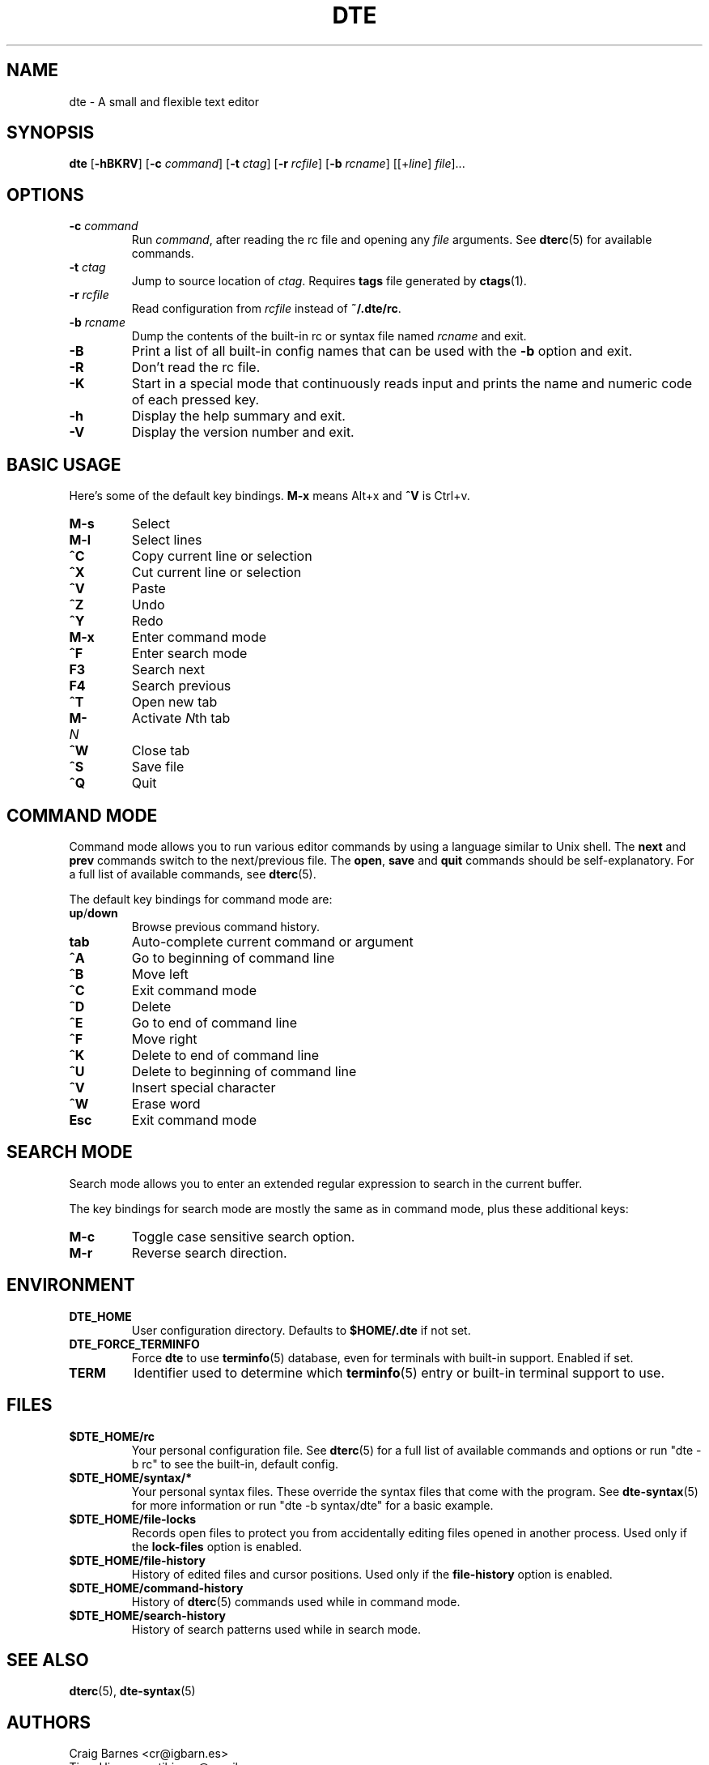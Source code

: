 .TH DTE 1 "November 2017"
.nh
.ad l
.
.SH NAME
.
dte \- A small and flexible text editor
.
.SH SYNOPSIS
.
.B dte
.RB [ \-hBKRV ]
[\fB\-c\fR \fIcommand\fR]
[\fB\-t\fR \fIctag\fR]
[\fB\-r\fR \fIrcfile\fR]
[\fB\-b\fR \fIrcname\fR]
.RI [[+ line ] " file" ]...
.
.SH OPTIONS
.
.TP
.BI \-c " command"
Run \fIcommand\fR, after reading the rc file and opening any \fIfile\fR
arguments. See \fBdterc\fR(5) for available commands.
.
.TP
.BI \-t " ctag"
Jump to source location of \fIctag\fR. Requires \fBtags\fR file generated
by \fBctags\fR(1).
.
.TP
.BI \-r " rcfile"
Read configuration from \fIrcfile\fR instead of \fB~/.dte/rc\fR.
.
.TP
.BI \-b " rcname"
Dump the contents of the built\-in rc or syntax file named \fIrcname\fR
and exit.
.
.TP
.B \-B
Print a list of all built\-in config names that can be used with the
\fB\-b\fR option and exit.
.
.TP
.B \-R
Don't read the rc file.
.
.TP
.B \-K
Start in a special mode that continuously reads input and prints the
name and numeric code of each pressed key.
.
.TP
.B \-h
Display the help summary and exit.
.
.TP
.B \-V
Display the version number and exit.
.
.SH BASIC USAGE
.
Here's some of the default key bindings. \fBM\-x\fR means Alt+x and
\fB^V\fR is Ctrl+v.
.
.TP
.B M\-s
Select
.
.TP
.B M\-l
Select lines
.
.TP
.B ^C
Copy current line or selection
.
.TP
.B ^X
Cut current line or selection
.
.TP
.B ^V
Paste
.
.TP
.B ^Z
Undo
.
.TP
.B ^Y
Redo
.
.TP
.B M\-x
Enter command mode
.
.TP
.B ^F
Enter search mode
.
.TP
.B F3
Search next
.
.TP
.B F4
Search previous
.
.TP
.B ^T
Open new tab
.
.TP
.BI M\- N
Activate \fIN\fRth tab
.
.TP
.B ^W
Close tab
.
.TP
.B ^S
Save file
.
.TP
.B ^Q
Quit
.
.SH COMMAND MODE
.
Command mode allows you to run various editor commands by using a
language similar to Unix shell. The \fBnext\fR and \fBprev\fR commands
switch to the next/previous file. The \fBopen\fR, \fBsave\fR and
\fBquit\fR commands should be self\-explanatory. For a full list of
available commands, see \fBdterc\fR(5).
.P
The default key bindings for command mode are:
.
.TP
.BR up / down
Browse previous command history.
.
.TP
.B tab
Auto\-complete current command or argument
.
.TP
.B ^A
Go to beginning of command line
.
.TP
.B ^B
Move left
.
.TP
.B ^C
Exit command mode
.
.TP
.B ^D
Delete
.
.TP
.B ^E
Go to end of command line
.
.TP
.B ^F
Move right
.
.TP
.B ^K
Delete to end of command line
.
.TP
.B ^U
Delete to beginning of command line
.
.TP
.B ^V
Insert special character
.
.TP
.B ^W
Erase word
.
.TP
.B Esc
Exit command mode
.
.SH SEARCH MODE
.
Search mode allows you to enter an extended regular expression to search
in the current buffer.
.P
The key bindings for search mode are mostly the same as in command mode,
plus these additional keys:
.
.TP
.B M\-c
Toggle case sensitive search option.
.
.TP
.B M\-r
Reverse search direction.
.
.SH ENVIRONMENT
.
.TP
.B DTE_HOME
User configuration directory. Defaults to \fB$HOME/.dte\fR if not set.
.
.TP
.B DTE_FORCE_TERMINFO
Force \fBdte\fR to use \fBterminfo\fR(5) database, even for terminals
with built-in support. Enabled if set.
.
.TP
.B TERM
Identifier used to determine which \fBterminfo\fR(5) entry or built-in
terminal support to use.
.
.SH FILES
.
.TP
.B $DTE_HOME/rc
Your personal configuration file. See \fBdterc\fR(5) for a full list of
available commands and options or run "dte \-b rc" to see the built\-in,
default config.
.
.TP
.B $DTE_HOME/syntax/*
Your personal syntax files. These override the syntax files that come
with the program. See \fBdte\-syntax\fR(5) for more information or run
"dte \-b syntax/dte" for a basic example.
.
.TP
.B $DTE_HOME/file\-locks
Records open files to protect you from accidentally editing files opened
in another process. Used only if the \fBlock\-files\fR option is
enabled.
.
.TP
.B $DTE_HOME/file\-history
History of edited files and cursor positions. Used only if the
\fBfile\-history\fR option is enabled.
.
.TP
.B $DTE_HOME/command\-history
History of \fBdterc\fR(5) commands used while in command mode.
.
.TP
.B $DTE_HOME/search\-history
History of search patterns used while in search mode.
.
.SH SEE ALSO
.
.BR dterc (5),
.BR dte\-syntax (5)
.
.SH AUTHORS
.
Craig Barnes <cr@igbarn.es>
.br
Timo Hirvonen <tihirvon@gmail.com>
